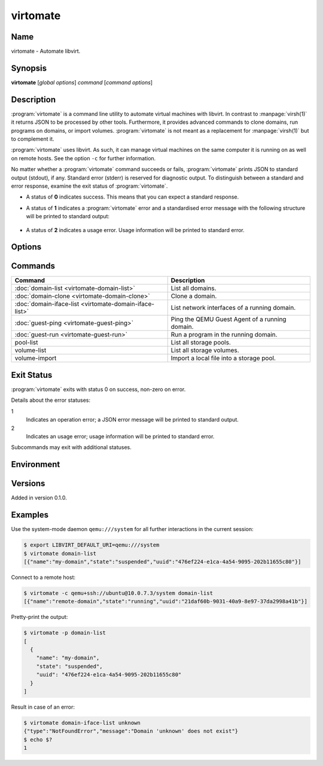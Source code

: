 virtomate
=========

Name
----

virtomate - Automate libvirt.

Synopsis
--------

**virtomate** [*global options*] *command* [*command options*]

Description
-----------

:program:`virtomate` is a command line utility to automate virtual machines with libvirt. In contrast to :manpage:`virsh(1)` it returns JSON to be processed by other tools. Furthermore, it provides advanced commands to clone domains, run programs on domains, or import volumes. :program:`virtomate` is not meant as a replacement for :manpage:`virsh(1)` but to complement it.

:program:`virtomate` uses libvirt. As such, it can manage virtual machines on the same computer it is running on as well on remote hosts. See the option ``-c`` for further information.

No matter whether a :program:`virtomate` command succeeds or fails, :program:`virtomate` prints JSON to standard output (stdout), if any. Standard error (stderr) is reserved for diagnostic output. To distinguish between a standard and error response, examine the exit status of :program:`virtomate`.

* A status of **0** indicates success. This means that you can expect a standard response.
* A status of **1** indicates a :program:`virtomate` error and a standardised error message with the following structure will be printed to standard output:

   .. autoclass:: virtomate.ErrorMessage
      :members:
* A status of **2** indicates a usage error. Usage information will be printed to standard error.

Options
-------

.. program:: virtomate

.. option:: -c URI, --connection URI

   Use ``URI`` to connect to the hypervisor instead of using the default. See the `libvirt documentation <https://libvirt.org/uri.html>`_ for details about the hypervisor selection logic.

.. option:: -h, --help

   Display usage summary and exit.

.. option:: -l LEVEL, --log LEVEL

   Enable logging to ``stderr`` and log all messages of ``LEVEL`` and above. Valid options are: ``debug``, ``info``, ``warning``, ``error``, ``critical``.

.. option:: -p, --pretty

   Enable pretty-printing of the JSON output.

.. option:: -v, --version

   Display Virtomate's version and exit.

Commands
--------

+---------------------------------------------------------+------------------------------------------------+
| Command                                                 | Description                                    |
+=========================================================+================================================+
| :doc:`domain-list <virtomate-domain-list>`              | List all domains.                              |
+---------------------------------------------------------+------------------------------------------------+
| :doc:`domain-clone <virtomate-domain-clone>`            | Clone a domain.                                |
+---------------------------------------------------------+------------------------------------------------+
| :doc:`domain-iface-list <virtomate-domain-iface-list>`  | List network interfaces of a running domain.   |
+---------------------------------------------------------+------------------------------------------------+
| :doc:`guest-ping <virtomate-guest-ping>`                | Ping the QEMU Guest Agent of a running domain. |
+---------------------------------------------------------+------------------------------------------------+
| :doc:`guest-run <virtomate-guest-run>`                  | Run a program in the running domain.           |
+---------------------------------------------------------+------------------------------------------------+
| pool-list                                               | List all storage pools.                        |
+---------------------------------------------------------+------------------------------------------------+
| volume-list                                             | List all storage volumes.                      |
+---------------------------------------------------------+------------------------------------------------+
| volume-import                                           | Import a local file into a storage pool.       |
+---------------------------------------------------------+------------------------------------------------+

Exit Status
-----------

:program:`virtomate` exits with status 0 on success, non-zero on error.

Details about the error statuses:

1
   Indicates an operation error; a JSON error message will be printed to standard output.

2
   Indicates an usage error; usage information will be printed to standard error.

Subcommands may exit with additional statuses.

Environment
-----------

.. describe:: LIBVIRT_DEFAULT_URI

   Set the URI of the hypervisor :program:`virtomate` connects to. See the `libvirt documentation <https://libvirt.org/uri.html>`_ for supported URIs.

Versions
--------

Added in version 0.1.0.

Examples
--------

Use the system-mode daemon ``qemu:///system`` for all further interactions in the current session:

.. code-block::

   $ export LIBVIRT_DEFAULT_URI=qemu:///system
   $ virtomate domain-list
   [{"name":"my-domain","state":"suspended","uuid":"476ef224-e1ca-4a54-9095-202b11655c80"}]

Connect to a remote host:

.. code-block::

   $ virtomate -c qemu+ssh://ubuntu@10.0.7.3/system domain-list
   [{"name":"remote-domain","state":"running","uuid":"21daf60b-9031-40a9-8e97-37da2998a41b"}]

Pretty-print the output:

.. code-block::

   $ virtomate -p domain-list
   [
     {
       "name": "my-domain",
       "state": "suspended",
       "uuid": "476ef224-e1ca-4a54-9095-202b11655c80"
     }
   ]

Result in case of an error:

.. code-block::

   $ virtomate domain-iface-list unknown
   {"type":"NotFoundError","message":"Domain 'unknown' does not exist"}
   $ echo $?
   1
